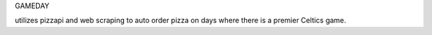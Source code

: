 GAMEDAY

utilizes pizzapi and web scraping to auto order pizza on days where there is a premier Celtics game.
